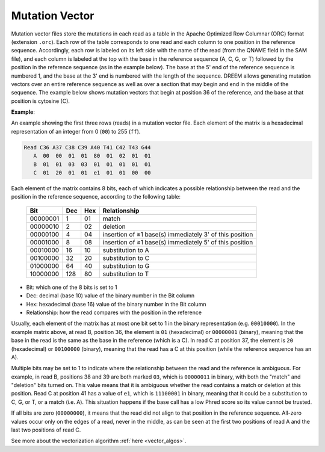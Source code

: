 

Mutation Vector
+++++++++++++++

Mutation vector files store the mutations in each read as a table in the Apache Optimized Row Columnar (ORC) format (extension ``.orc``).
Each row of the table corresponds to one read and each column to one position in the reference sequence.
Accordingly, each row is labeled on its left side with the name of the read (from the QNAME field in the SAM file), and each column is labeled at the top with the base in the reference sequence (A, C, G, or T) followed by the position in the reference sequence (as in the example below).
The base at the 5' end of the reference sequence is numbered 1, and the base at the 3' end is numbered with the length of the sequence. DREEM allows generating mutation vectors over an entire reference sequence as well as over a section that may begin and end in the middle of the sequence.
The example below shows mutation vectors that begin at position 36 of the reference, and the base at that position is cytosine (C).

**Example**:

An example showing the first three rows (reads) in a mutation vector file. Each element of the matrix is a hexadecimal representation of an integer from 0 (``00``) to 255 (``ff``).

.. code-block:: bash

    Read C36 A37 C38 C39 A40 T41 C42 T43 G44
       A  00  00  01  01  80  01  02  01  01
       B  01  01  03  03  01  01  01  01  01  
       C  01  20  01  01  e1  01  01  00  00


Each element of the matrix contains 8 bits, each of which indicates a possible relationship between the read and the position in the reference sequence, according to the following table:

 ========== ===== ===== ========================================================= 
  Bit        Dec   Hex   Relationship                                                  
 ========== ===== ===== ========================================================= 
  00000001     1    01   match                                                    
  00000010     2    02   deletion                                                 
  00000100     4    04   insertion of ≥1 base(s) immediately 3' of this position  
  00001000     8    08   insertion of ≥1 base(s) immediately 5' of this position  
  00010000    16    10   substitution to A                                        
  00100000    32    20   substitution to C                                        
  01000000    64    40   substitution to G                                        
  10000000   128    80   substitution to T                                        
 ========== ===== ===== ========================================================= 

- Bit: which one of the 8 bits is set to 1
- Dec: decimal (base 10) value of the binary number in the Bit column
- Hex: hexadecimal (base 16) value of the binary number in the Bit column
- Relationship: how the read compares with the position in the reference

Usually, each element of the matrix has at most one bit set to 1 in the binary representation (e.g. ``00010000``).
In the example matrix above, at read B, position 36, the element is ``01`` (hexadecimal) or ``00000001`` (binary), meaning that the base in the read is the same as the base in the reference (which is a C).
In read C at position 37, the element is ``20`` (hexadecimal) or ``00100000`` (binary), meaning that the read has a C at this position (while the reference sequence has an A).

Multiple bits may be set to 1 to indicate where the relationship between the read and the reference is ambiguous. 
For example, in read B, positions 38 and 39 are both marked ``03``, which is ``00000011`` in binary, with both the "match" and "deletion" bits turned on.
This value means that it is ambiguous whether the read contains a match or deletion at this position.
Read C at position 41 has a value of ``e1``, which is ``11100001`` in binary, meaning that it could be a substitution to C, G, or T, or a match (i.e. A).
This situation happens if the base call has a low Phred score so its value cannot be trusted.

If all bits are zero (``00000000``), it means that the read did not align to that position in the reference sequence.
All-zero values occur only on the edges of a read, never in the middle, as can be seen at the first two positions of read A and the last two positions of read C.

See more about the vectorization algorithm :ref:`here <vector_algos>`.
